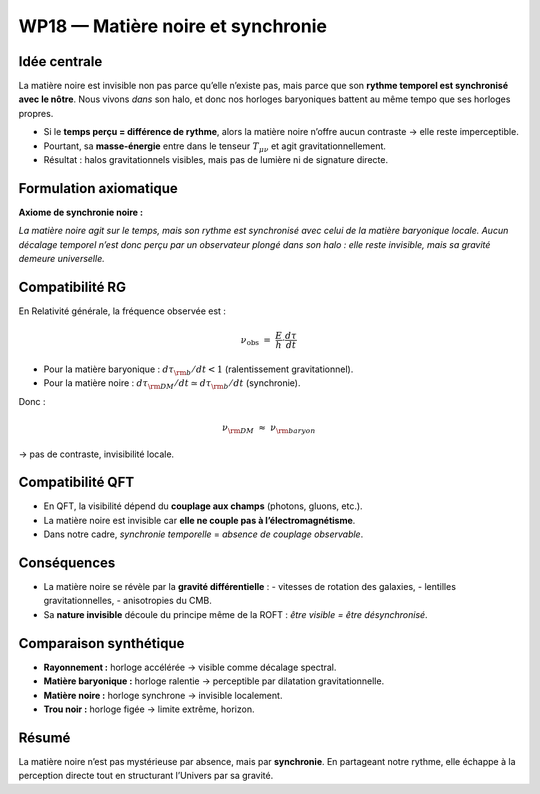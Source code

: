 .. _wp18_matiere_noire:

WP18 — Matière noire et synchronie
==================================

Idée centrale
-------------

La matière noire est invisible non pas parce qu’elle n’existe pas,
mais parce que son **rythme temporel est synchronisé avec le nôtre**.
Nous vivons *dans* son halo, et donc nos horloges baryoniques battent
au même tempo que ses horloges propres.

- Si le **temps perçu = différence de rythme**, alors la matière noire
  n’offre aucun contraste → elle reste imperceptible.  
- Pourtant, sa **masse-énergie** entre dans le tenseur
  :math:`T_{\mu\nu}` et agit gravitationnellement.  
- Résultat : halos gravitationnels visibles, mais pas de lumière ni de signature directe.

Formulation axiomatique
-----------------------

**Axiome de synchronie noire :**

*La matière noire agit sur le temps, mais son rythme est synchronisé avec celui de la matière baryonique locale.*
*Aucun décalage temporel n’est donc perçu par un observateur plongé dans son halo : elle reste invisible, mais sa gravité demeure universelle.*

Compatibilité RG
----------------

En Relativité générale, la fréquence observée est :

.. math::

   \nu_{\text{obs}} \;=\; \frac{E}{h} \cdot \frac{d\tau}{dt}

- Pour la matière baryonique : :math:`d\tau_{\rm b}/dt < 1`
  (ralentissement gravitationnel).  
- Pour la matière noire : :math:`d\tau_{\rm DM}/dt \simeq d\tau_{\rm b}/dt`
  (synchronie).  

Donc :

.. math::

   \nu_{\rm DM} \;\approx\; \nu_{\rm baryon}

→ pas de contraste, invisibilité locale.

Compatibilité QFT
-----------------

- En QFT, la visibilité dépend du **couplage aux champs** (photons, gluons, etc.).  
- La matière noire est invisible car **elle ne couple pas à l’électromagnétisme**.  
- Dans notre cadre, *synchronie temporelle* = *absence de couplage observable*.  

Conséquences
------------

- La matière noire se révèle par la **gravité différentielle** :
  - vitesses de rotation des galaxies,
  - lentilles gravitationnelles,
  - anisotropies du CMB.  
- Sa **nature invisible** découle du principe même de la ROFT :
  *être visible = être désynchronisé*.

Comparaison synthétique
-----------------------

- **Rayonnement :** horloge accélérée → visible comme décalage spectral.  
- **Matière baryonique :** horloge ralentie → perceptible par dilatation gravitationnelle.  
- **Matière noire :** horloge synchrone → invisible localement.  
- **Trou noir :** horloge figée → limite extrême, horizon.


Résumé
------

La matière noire n’est pas mystérieuse par absence,
mais par **synchronie**.  
En partageant notre rythme, elle échappe à la perception directe
tout en structurant l’Univers par sa gravité.
